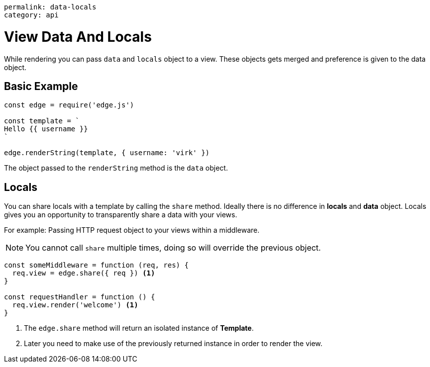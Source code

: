 ----
permalink: data-locals
category: api
----

= View Data And Locals
While rendering you can pass `data` and `locals` object to a view. These objects gets merged and preference is given to the data object.

== Basic Example
[source, javascript]
----
const edge = require('edge.js')

const template = `
Hello {{ username }}
`

edge.renderString(template, { username: 'virk' })
----

The object passed to the `renderString` method is the `data` object.

== Locals
You can share locals with a template by calling the `share` method. Ideally there is no difference in *locals* and *data* object. Locals gives you an opportunity to transparently share a data with your views.

For example: Passing HTTP request object to your views within a middleware.

NOTE: You cannot call `share` multiple times, doing so will override the previous object.

[source, javascript]
----
const someMiddleware = function (req, res) {
  req.view = edge.share({ req }) <1>
}

const requestHandler = function () {
  req.view.render('welcome') <1>
}
----

<1> The `edge.share` method will return an isolated instance of *Template*.
<2> Later you need to make use of the previously returned instance in order to render the view.
